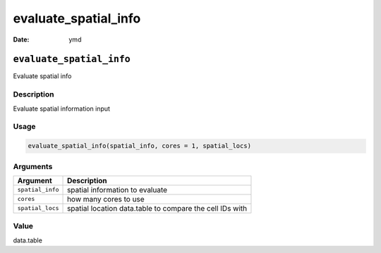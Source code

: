 =====================
evaluate_spatial_info
=====================

:Date: ymd

``evaluate_spatial_info``
=========================

Evaluate spatial info

Description
-----------

Evaluate spatial information input

Usage
-----

.. code:: r

   evaluate_spatial_info(spatial_info, cores = 1, spatial_locs)

Arguments
---------

+-------------------------------+--------------------------------------+
| Argument                      | Description                          |
+===============================+======================================+
| ``spatial_info``              | spatial information to evaluate      |
+-------------------------------+--------------------------------------+
| ``cores``                     | how many cores to use                |
+-------------------------------+--------------------------------------+
| ``spatial_locs``              | spatial location data.table to       |
|                               | compare the cell IDs with            |
+-------------------------------+--------------------------------------+

Value
-----

data.table
